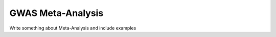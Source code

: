 .. _sec-meta_analysis:

===================================
GWAS Meta-Analysis
===================================

Write something about Meta-Analysis and include examples